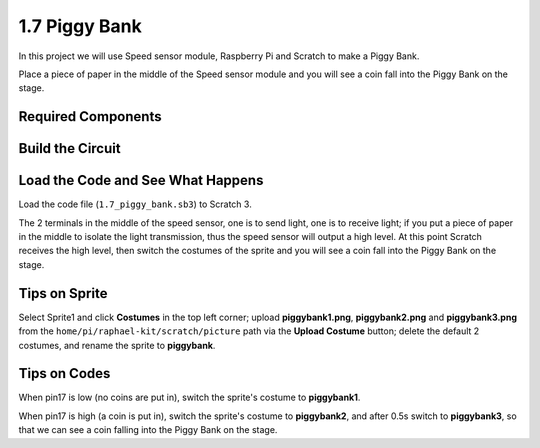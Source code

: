 1.7 Piggy Bank
=========================

In this project we will use Speed sensor module, Raspberry Pi and Scratch to make a Piggy Bank.

Place a piece of paper in the middle of the Speed sensor module and you will see a coin fall into the Piggy Bank on the stage.


.. image:: media/1.7_header.png

Required Components
-----------------------

.. image:: media/1.7_component.png

Build the Circuit
---------------------

.. image:: media/1.7_fritzing.png

Load the Code and See What Happens
---------------------------------------

Load the code file (``1.7_piggy_bank.sb3``) to Scratch 3.

The 2 terminals in the middle of the speed sensor, one is to send light, one is to receive light; if you put a piece of paper in the middle to isolate the light transmission, thus the speed sensor will output a high level. At this point Scratch receives the high level, then switch the costumes of the sprite and you will see a coin fall into the Piggy Bank on the stage.

Tips on Sprite
----------------

Select Sprite1 and click **Costumes** in the top left corner; upload **piggybank1.png**, **piggybank2.png** and **piggybank3.png** from the ``home/pi/raphael-kit/scratch/picture`` path via the **Upload Costume** button; delete the default 2 costumes, and rename the sprite to **piggybank**.

.. image:: media/1.7_photoInterrupter1.png

Tips on Codes
--------------

.. image:: media/1.7_code2.png

When pin17 is low (no coins are put in), switch the sprite's costume to **piggybank1**.

.. image:: media/1.7_code3.png

When pin17 is high (a coin is put in), switch the sprite's costume to **piggybank2**, and after 0.5s switch to **piggybank3**, so that we can see a coin falling into the Piggy Bank on the stage.



